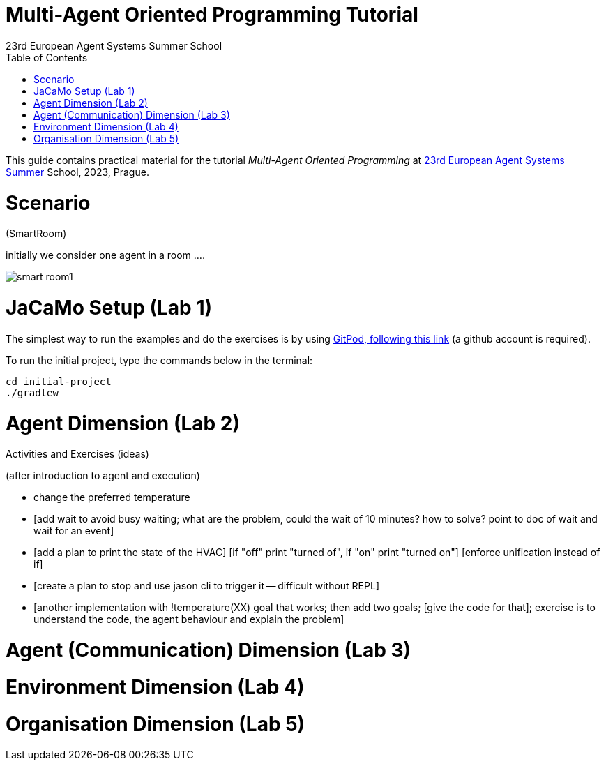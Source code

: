 # Multi-Agent Oriented Programming Tutorial
:toc: right
:author: 23rd European Agent Systems Summer School
:date: July 2023
:source-highlighter: coderay
:coderay-linenums-mode: inline
:icons: font
:prewrap!:

This guide contains practical material for the tutorial _Multi-Agent Oriented Programming_ at https://easss23.fit.cvut.cz[23rd European Agent Systems Summer] School, 2023, Prague.


= Scenario

(SmartRoom)

initially we consider one agent in a room ....

image:doc/figs/smart-room1.png[]

= JaCaMo Setup (Lab 1)

The simplest way to run the examples and do the exercises is by using https://gitpod.io/#https://github.com/jomifred/easss-23[GitPod, following this link] (a github account is required).

To run the initial project, type the commands below in the terminal:
----
cd initial-project
./gradlew
----


= Agent Dimension (Lab 2)

Activities and Exercises (ideas)

(after introduction to agent and execution)

- change the preferred temperature

- [add wait to avoid busy waiting; what are the problem, could the wait of 10 minutes? how to solve? point to doc of wait and wait for an event]

- [add a plan to print the state of the HVAC]
  [if "off" print "turned of", if "on" print "turned on"]
  [enforce unification instead of if]

- [create a plan to stop and use jason cli to trigger it -- difficult without REPL]

- [another implementation with !temperature(XX) goal that works; then add two goals; [give the code for that]; exercise is to understand the code, the agent behaviour and explain the problem]

= Agent (Communication) Dimension (Lab 3)


= Environment Dimension (Lab 4)

= Organisation Dimension (Lab 5)

